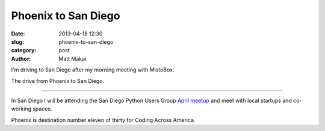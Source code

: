 Phoenix to San Diego
====================

:date: 2013-04-18 12:30
:slug: phoenix-to-san-diego
:category: post
:author: Matt Makai

I'm driving to San Diego after my morning meeting with MistoBox.

.. image:: ../img/130418-phoenix-to-san-diego/phoenix-to-san-diego.jpg
  :alt: The drive from Phoenix, AZ to San Diego, CA.
  :target: http://goo.gl/maps/WNFqs

The drive from Phoenix to San Diego.

----

In San Diego I will be attending the San Diego Python Users Group 
`April meetup <http://www.meetup.com/pythonsd/events/107826712/>`_ and
meet with local startups and co-working spaces.

Phoenix is destination number eleven of thirty for Coding Across America.


